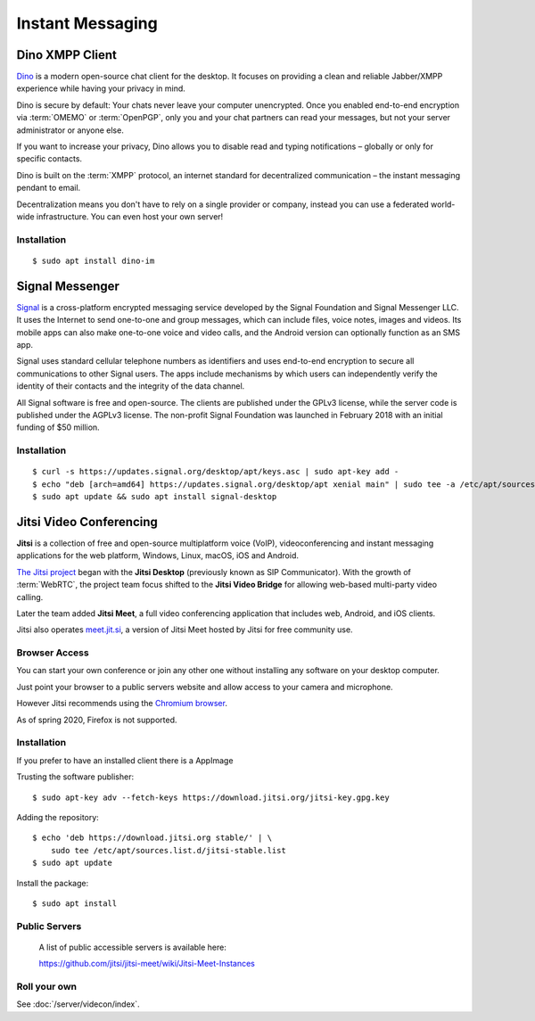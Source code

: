 Instant Messaging
=================


Dino XMPP Client
----------------

`Dino <https://dino.im/>`_ is a modern open-source chat client for the desktop.
It focuses on providing a clean and reliable Jabber/XMPP experience while having
your privacy in mind.

Dino is secure by default: Your chats never leave your computer unencrypted.
Once you enabled end-to-end encryption via :term:`OMEMO` or :term:`OpenPGP`,
only you and your chat partners can read your messages, but not your server
administrator or anyone else.

If you want to increase your privacy, Dino allows you to disable read and typing
notifications – globally or only for specific contacts.

Dino is built on the :term:`XMPP` protocol, an internet standard for
decentralized communication – the instant messaging pendant to email.

Decentralization means you don't have to rely on a single provider or company,
instead you can use a federated world-wide infrastructure. You can even host
your own server!


Installation
^^^^^^^^^^^^

::

    $ sudo apt install dino-im


Signal Messenger
----------------

`Signal <https://signal.org/en/>`_ is a cross-platform encrypted messaging
service developed by the Signal Foundation and Signal Messenger LLC. It uses the
Internet to send one-to-one and group messages, which can include files, voice
notes, images and videos. Its mobile apps can also make one-to-one voice and
video calls, and the Android version can optionally function as an SMS
app.

Signal uses standard cellular telephone numbers as identifiers and uses
end-to-end encryption to secure all communications to other Signal users. The
apps include mechanisms by which users can independently verify the identity of
their contacts and the integrity of the data channel.

All Signal software is free and open-source. The clients are published under the
GPLv3 license, while the server code is published under the AGPLv3
license. The non-profit Signal Foundation was launched in February 2018 with
an initial funding of $50 million. 


Installation
^^^^^^^^^^^^

::

    $ curl -s https://updates.signal.org/desktop/apt/keys.asc | sudo apt-key add -
    $ echo "deb [arch=amd64] https://updates.signal.org/desktop/apt xenial main" | sudo tee -a /etc/apt/sources.list.d/signal-xenial.list
    $ sudo apt update && sudo apt install signal-desktop



Jitsi Video Conferencing
------------------------

**Jitsi** is a collection of free and open-source multiplatform voice (VoIP),
videoconferencing and instant messaging applications for the web platform,
Windows, Linux, macOS, iOS and Android. 

`The Jitsi project <https://jitsi.org/>`_ began with the **Jitsi Desktop**
(previously known as SIP Communicator). With the growth of :term:`WebRTC`, the
project team focus shifted to the **Jitsi Video Bridge** for allowing web-based
multi-party video calling. 

Later the team added **Jitsi Meet**, a full video conferencing application that
includes web, Android, and iOS clients. 

Jitsi also operates `meet.jit.si <meet.jit.si>`_, a version of Jitsi Meet hosted
by Jitsi for free community use.


Browser Access
^^^^^^^^^^^^^^

You can start your own conference or join any other one without installing any
software on your desktop computer.

Just point your browser to a public servers website and allow access to your
camera and microphone.

However Jitsi recommends using the `Chromium browser <https://www.chromium.org/>`_.

As of spring 2020, Firefox is not supported.


Installation
^^^^^^^^^^^^

If you prefer to have an installed client there is a AppImage

Trusting the software publisher::

    $ sudo apt-key adv --fetch-keys https://download.jitsi.org/jitsi-key.gpg.key


Adding the repository::

    $ echo 'deb https://download.jitsi.org stable/' | \
        sudo tee /etc/apt/sources.list.d/jitsi-stable.list
    $ sudo apt update


Install the package::

    $ sudo apt install 


Public Servers
^^^^^^^^^^^^^^

 A list of public accessible servers is available here:

 https://github.com/jitsi/jitsi-meet/wiki/Jitsi-Meet-Instances


Roll your own
^^^^^^^^^^^^^

See :doc:`/server/videcon/index`.
